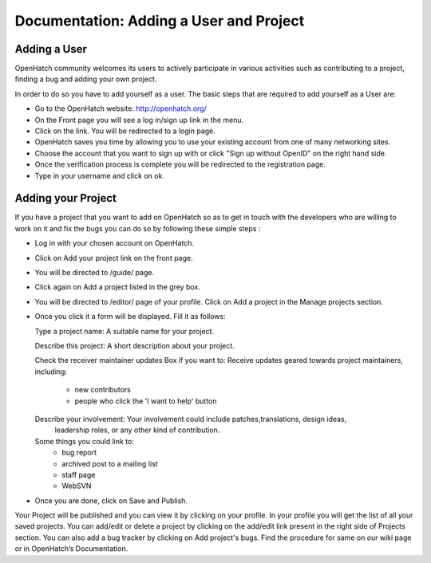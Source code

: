 ========================================
Documentation: Adding a User and Project
========================================

Adding a User
=============

OpenHatch community welcomes its users to actively participate in various 
activities such as contributing to a project, finding a bug and adding your own project.

In order to do so you have to add yourself as a user.
The basic steps that are required to add yourself as a User are:

- Go to the OpenHatch website: http://openhatch.org/
- On the Front page you will see a log in/sign up link in the menu.
- Click on the link. You will be redirected to a login page.
- OpenHatch saves you time by allowing you to use your existing 
  account from one of many networking sites.
- Choose the account that you want to sign up with or click "Sign up without OpenID" on the right hand side.
- Once the verification process is complete you will be redirected to the registration page. 
- Type in your username and click on ok.
 
Adding your Project
===================

If you have a project that you want to add on OpenHatch so as to 
get in touch with the developers who are willing to work on it and 
fix the bugs you can do so by following these simple steps :

- Log in with your chosen account on OpenHatch. 
- Click on Add your project link on the front page.
- You will be directed to /guide/ page.
- Click again on Add a project listed in the grey box.
- You will be directed to /editor/ page of your profile.
  Click on Add a project in the Manage projects section.
- Once you click it a form will be displayed. Fill it as follows:


  Type a project name: A suitable name for your project.
  
  Describe this project: A short description about your project.
  
  Check the receiver maintainer updates Box if you want to: Receive updates 
  geared towards project maintainers, including:
   -	new contributors
   -	people who click the 'I want to help' button
   
  Describe your involvement: Your involvement could include patches,translations, design ideas,
   leadership roles, or any other kind of contribution.
  Some things you could link to: 
   - bug report
   - archived post to a mailing list
   - staff page
   - WebSVN
- Once you are done, click on Save and Publish.

Your Project will be published and you can view it by clicking on your profile.
In your profile you will get the list of all your saved projects. 
You can add/edit or delete a project by clicking on the add/edit link
present in the right side of Projects section.
You can also add a bug tracker by clicking on Add project's bugs. 
Find the procedure for same on our wiki page or in OpenHatch’s Documentation.
